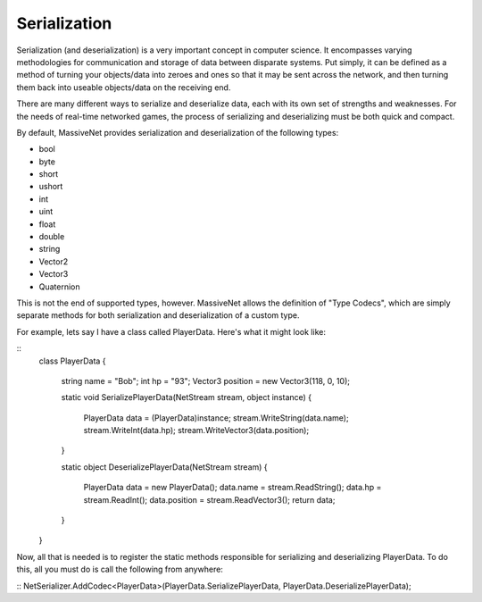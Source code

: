 Serialization
=====================

Serialization (and deserialization) is a very important concept in computer science. It encompasses varying methodologies for communication and storage of data between disparate systems. Put simply, it can be defined as a method of turning your objects/data into zeroes and ones so that it may be sent across the network, and then turning them back into useable objects/data on the receiving end.

There are many different ways to serialize and deserialize data, each with its own set of strengths and weaknesses. For the needs of real-time networked games, the process of serializing and deserializing must be both quick and compact.

By default, MassiveNet provides serialization and deserialization of the following types:

* bool
* byte
* short
* ushort
* int
* uint
* float
* double
* string
* Vector2
* Vector3
* Quaternion


This is not the end of supported types, however. MassiveNet allows the definition of "Type Codecs", which are simply separate methods for both serialization and deserialization of a custom type.


For example, lets say I have a class called PlayerData. Here's what it might look like:

::
  class PlayerData
  {
    string name = "Bob";
    int hp = "93";
    Vector3 position = new Vector3(118, 0, 10);
    
    static void SerializePlayerData(NetStream stream, object instance)
    {
      PlayerData data = (PlayerData)instance;
      stream.WriteString(data.name);
      stream.WriteInt(data.hp);
      stream.WriteVector3(data.position);
    }
    
    static object DeserializePlayerData(NetStream stream)
    {
      PlayerData data = new PlayerData();
      data.name = stream.ReadString();
      data.hp = stream.ReadInt();
      data.position = stream.ReadVector3();
      return data;
    }
  }


Now, all that is needed is to register the static methods responsible for serializing and deserializing PlayerData. To do this, all you must do is call the following from anywhere:

::
NetSerializer.AddCodec<PlayerData>(PlayerData.SerializePlayerData, PlayerData.DeserializePlayerData);



